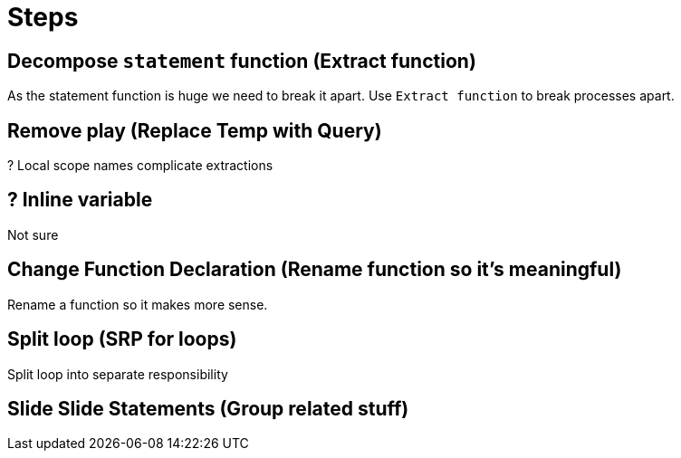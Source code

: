 = Steps

== Decompose `statement` function (Extract function)

As the statement function is huge we need to break it apart.
Use `Extract function` to break processes apart. 

== Remove play (Replace Temp with Query)

? Local scope names complicate extractions

== ? Inline variable

Not sure

== Change Function Declaration (Rename function so it's meaningful)

Rename a function so it makes more sense.

== Split loop (SRP for loops)

Split loop into separate responsibility

== Slide Slide Statements (Group related stuff)